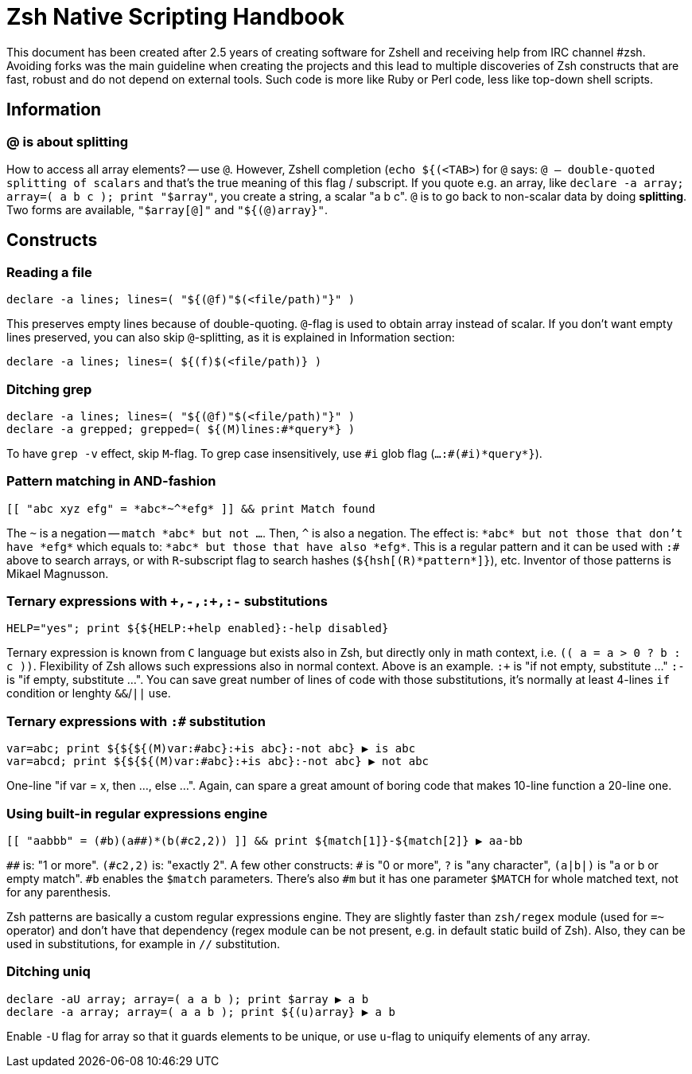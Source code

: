 # Zsh Native Scripting Handbook

This document has been created after 2.5 years of creating software for Zshell
and receiving help from IRC channel #zsh. Avoiding forks was the main guideline
when creating the projects and this lead to multiple discoveries of Zsh constructs
that are fast, robust and do not depend on external tools. Such code is more like
Ruby or Perl code, less like top-down shell scripts.

## Information

### @ is about splitting

How to access all array elements? -- use `@`. However, Zshell completion
(`echo ${(<TAB>`) for `@` says: `@ -- double-quoted splitting of scalars` and
that's the true meaning of this flag / subscript. If you quote e.g. an array,
like `declare -a array; array=( a b c ); print "$array"`, you create a string, a
scalar "a b c". `@` is to go back to non-scalar data by doing *splitting*. Two
forms are available, `"$array[@]"` and `"${(@)array}"`.

## Constructs

### Reading a file

```
declare -a lines; lines=( "${(@f)"$(<file/path)"}" )
```

This preserves empty lines because of double-quoting. `@`-flag is used to obtain
array instead of scalar. If you don't want empty lines preserved, you can also
skip `@`-splitting, as it is explained in Information section:

```
declare -a lines; lines=( ${(f)$(<file/path)} )
```

### Ditching grep

```
declare -a lines; lines=( "${(@f)"$(<file/path)"}" )
declare -a grepped; grepped=( ${(M)lines:#*query*} )
```

To have `grep -v` effect, skip `M`-flag. To grep case insensitively, use `\#i` glob
flag (`...:#(#i)\*query*}`).

### Pattern matching in AND-fashion

```
[[ "abc xyz efg" = *abc*~^*efg* ]] && print Match found
```

The `~` is a negation -- `match \*abc* but not ...`. Then, `^` is also a negation.
The effect is: `\*abc* but not those that don't have \*efg*` which equals to:
`\*abc* but those that have also \*efg*`. This is a regular pattern and it can
be used with `:#` above to search arrays, or with `R`-subscript flag to search
hashes (`${hsh[\(R)\*pattern*]}`), etc. Inventor of those patterns is Mikael
Magnusson.

### Ternary expressions with `\+,-,:+,:-` substitutions

```
HELP="yes"; print ${${HELP:+help enabled}:-help disabled} 
```

Ternary expression is known from `C` language but exists also in Zsh, but
directly only in math context, i.e. `\(( a = a > 0 ? b : c ))`. Flexibility of
Zsh allows such expressions also in normal context. Above is an example. `:+` is
"if not empty, substitute …" `:-` is "if empty, substitute …". You can save
great number of lines of code with those substitutions, it's normally at least
4-lines `if` condition or lenghty `&&`/`||` use.

### Ternary expressions with `:#` substitution

```
var=abc; print ${${${(M)var:#abc}:+is abc}:-not abc} ▶ is abc
var=abcd; print ${${${(M)var:#abc}:+is abc}:-not abc} ▶ not abc
```

One-line "if var = x, then …, else …". Again, can spare a great amount of boring
code that makes 10-line function a 20-line one.

### Using built-in regular expressions engine

```
[[ "aabbb" = (#b)(a##)*(b(#c2,2)) ]] && print ${match[1]}-${match[2]} ▶ aa-bb
```

`\##` is: "1 or more". `(#c2,2)` is: "exactly 2". A few other constructs: `#` is
"0 or more", `?` is "any character", `(a|b|)` is "a or b or empty match". `#b`
enables the `$match` parameters. There's also `#m` but it has one parameter
`$MATCH` for whole matched text, not for any parenthesis.

Zsh patterns are basically a custom regular expressions engine. They are
slightly faster than `zsh/regex` module (used for `=~` operator) and don't have
that dependency (regex module can be not present, e.g. in default static build
of Zsh). Also, they can be used in substitutions, for example in `//`
substitution.

### Ditching uniq

```
declare -aU array; array=( a a b ); print $array ▶ a b
declare -a array; array=( a a b ); print ${(u)array} ▶ a b
```

Enable `-U` flag for array so that it guards elements to be unique, or use
`u`-flag to uniquify elements of any array.
